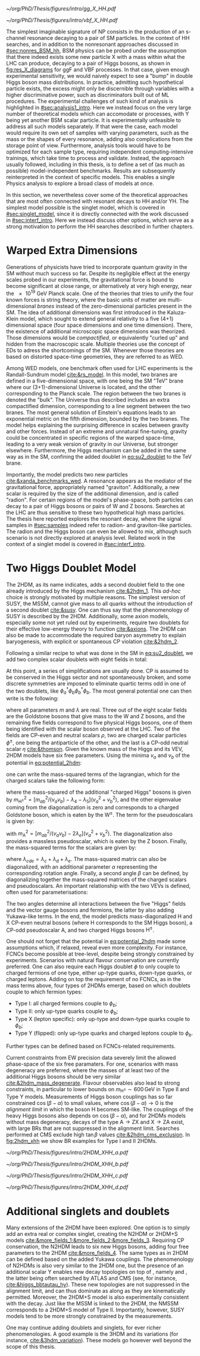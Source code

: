 :PROPERTIES:
:CUSTOM_ID: sec:res_BSM_hh
:END:

#+NAME: fig:res_X_diagrams
#+CAPTION: Feynman diagrams for hypothetical resonant processes contributing to double Higgs boson pair production via \ac{ggF} (left) and \ac{VBF} (right).
#+BEGIN_figure
#+ATTR_LATEX: :width .5\textwidth :center
[[~/org/PhD/Thesis/figures/intro/gg_X_HH.pdf]]
#+ATTR_LATEX: :width .5\textwidth :center
[[~/org/PhD/Thesis/figures/intro/vbf_X_HH.pdf]]
#+END_figure

The simplest imaginable signature of \ac{NP} consists in the production of an s-channel resonance decaying to a pair of \ac{SM} particles.
In the context of HH searches, and in addition to the nonresonant approaches discussed in [[#sec:nonres_BSM_hh]], \ac{BSM} physics can be probed under the assumption that there indeed exists some new particle X with a mass within what the \ac{LHC} can produce, decaying to a pair of Higgs bosons, as shown in [[fig:res_X_diagrams]] for \ac{ggF} and \ac{VBF} processes.
In that case, given enough experimental sensitivity, we would naively expect to see a "bump" in double Higgs boson mass distributions.
In practice, admitting such hypothetical particle exists, the excess might only be discernible through variables with a higher discriminative power, such as discriminators built out of \ac{ML} procedures.
The experimental challenges of such kind of analysis is highlighted in [[#sec:analysis1_intro]].
Here we instead focus on the very large number of theoretical models which can accomodate \xhh{} or \xyh{} processes, with Y being yet another \ac{BSM} scalar particle.
It is experimentally unfeasible to address all such models separately.
If that were the case, each model would require its own set of samples with varying parameters, such as the mass or the shapes of every resonance, adding also complications from the storage point of view.
Furthermore, analysis tools would have to be optimized for each sample type, requiring independent computing-intensive trainings, which take time to process and validate.
Instead, the approach usually followed, including in this thesis, is to define a set of (as much as possible) model-independent benchmarks.
Results are subsequently reinterpreted in the context of specific models.
This enables a single Physics analysis to explore a broad class of models at once.

In this section, we nevertheless cover some of the theoretical approaches that are most often connected with resonant decays to HH and/or YH.
The simplest model possible is the singlet model, which is covered in [[#sec:singlet_model]], since it is directly connected with the work discussed in [[#sec:interf_intro]].
Here we instead discuss other options, which serve as a strong motivation to perform the HH searches described in further chapters.

* Warped Extra Dimensions
Generations of physicists have tried to incorporate quantum gravity in the \ac{SM} without much success so far.
Despite its negligible effect at the energy scales probed in our experiments, the gravitational force is bound to become significant at close range, or alternatively at very high energy, near the \SI{e19}{\GeV} Planck scale.
One of the theories that tries to unify the four known forces is string theory, where the basic units of matter are multi-dimensional /branes/ instead of the zero-dimensional particles present in the \ac{SM}.
The idea of additional dimensions was first introduced in the Kaluza-Klein model, which sought to extend general relativity to a five (4+1) dimensional space (four space dimensions and one time dimension).
There, the existence of additional microscopic space dimensions was theorized.
Those dimensions would be /compactified/, or equivalently "curled up" and hidden from the macroscopic scale.
Multiple theories use the concept of \acp{ED} to adress the shortcomings of the \ac{SM}.
Whenever those theories are based on distorted space-time geometries, they are referred to as \ac{WED}.

Among \ac{WED} models, one benchmark often used for \ac{LHC} experiments is the Randall-Sundrum model [[cite:&rs_model]].
In this model, two branes are defined in a five-dimensional space, with one being the \ac{SM} "TeV" brane where our (3+1)-dimensional Universe is located, and the other corresponding to the Planck scale.
The region between the two branes is denoted the "bulk".
The Universe thus described includes an extra compactified dimension, corresponding to a line segment between the two branes.
The most general solution of Einstein's equations leads to an exponential metric on the fifth dimension, bounded by the two branes.
The model helps explaining the surprising difference in scales between gravity and other forces.
Instead of an extreme and unnatural fine-tuning, gravity could be concentrated in specific regions of the warped space-time, leading to a very weak version of gravity in our Universe, but stronger elsewhere.
Furthermore, the Higgs mechanism can be added in the same way as in the \ac{SM}, confining the added doublet in [[eq:su2_doublet]] to the $\si{\TeV}$ brane.

Importantly, the model predicts two new particles [[cite:&xanda_benchmarks_wed]].
A \spin{2} resonance appears as the mediator of the gravitational force, appropriately named "graviton".
Additionally, a new scalar is required by the size of the additional dimension, and is called "radion".
For certain regions of the model's phase-space, both particles can decay to a pair of Higgs bosons or pairs of W and Z bosons.
Searches at the \ac{LHC} are thus sensitive to these two hypothetical high mass particles.
The thesis here reported explores the resonant \hhbbtt{} decay, where the signal samples in [[#sec:samples]] indeed refer to radion- and graviton-like particles.
The radion and the Higgs boson can even be allowed to mix, although such scenario is not directly explored at analysis level.
Related work in the context of a singlet model is covered in [[#sec:interf_intro]].

* Two Higgs Doublet Model
The \ac{2HDM}, as its name indicates, adds a second doublet field to the one already introduced by the Higgs mechanism [[cite:&2hdm_1]].
This /ad-hoc/ choice is strongly motivated by multiple reasons.
The simplest version of \ac{SUSY}, the \ac{MSSM}, cannot give mass to all quarks without the introduction of a second doublet [[cite:&susy]].
One can thus say that the phenomenology of \ac{SUSY} is described by the \ac{2HDM}.
Additionally, some axion models, especially some not yet ruled out by experiments, require two doublets for their effective low-energy theory to function [[cite:&axions]].
The \ac{2HDM} can also be made to accommodate the required baryon asymmetry to explain baryogenesis, with explicit or spontaneous \ac{CP} violation [[cite:&2hdm_2]].

Following a similar recipe to what was done in the \ac{SM} in [[eq:su2_doublet]], we add two complex scalar \symtwo{} doublets with eight fields in total:

#+NAME: eq:su2_doublet_2hdm
\begin{equation}
\phi_a = \binom{\phi^+_a}{\phi^0_a} = \frac{1}{\sqrt{2}} \binom{\phi^1_a+i\phi^2_a}{\phi^3_a+i\phi^4_a} \: , \:\:\:\:\:
\phi_b = \binom{\phi^+_b}{\phi^0_b} = \frac{1}{\sqrt{2}} \binom{\phi^1_b+i\phi^2_b}{\phi^3_b+i\phi^4_b} \: ,
\end{equation}

\noindent At this point, a series of simplifications are usually done.
\Ac{CP} is assumed to be conserved in the Higgs sector and not spontaneously broken, and some discrete symmetries are imposed to eliminate quartic terms odd in one of the two doublets, like $\phi_a^{\dagger}\phi_b\phi_b^{\dagger}\phi_b$.
The most general potential one can then write is the following:
#+NAME: eq:potential_2hdm
\begin{equation}
\begin{split}
V(\phi_a,\phi_b) & = m_{aa}^{2}\phi_{a}^{\dagger}\phi_{a} + m_{bb}^{2}\phi_{b}^{\dagger}\phi_{b} - m_{ab}^{2} \left( \phi_{a}^{\dagger}\phi_{b} + \phi_{b}^{\dagger}\phi_{a} \right) + \frac{\lambda_a}{2} ( \phi_{a}^{\dagger}\phi_{a} )^{2} + \frac{\lambda_b}{2} ( \phi_{b}^{\dagger}\phi_{b} )^{2} \\
           & + \lambda_{c}\phi_{a}^{\dagger}\phi_{a}\phi_{b}^{\dagger}\phi_{b} + \lambda_{d}\phi_{a}^{\dagger}\phi_{b}\phi_{b}^{\dagger}\phi_{a} +
              \frac{\lambda_e}{2} \left[ ( \phi_{a}^{\dagger}\phi_{b} )^{2} + ( \phi_{b}^{\dagger}\phi_{a} )^{2} \right] \: ,
\end{split}
\end{equation}

\noindent where all parameters $m$ and $\lambda$ are real.
Three out of the eight scalar fields are the Goldstone bosons that give mass to the W and Z bosons, and the remaining five fields correspond to five physical Higgs bosons, one of them being identified with the scalar boson observed at the \ac{LHC}.
Two of the fields are \ac{CP}-even and neutral scalars $\rho$, two are charged scalar particles $\phi^{\pm}$, one being the antiparticle of the other, and the last is a \ac{CP}-odd neutral scalar $\eta$ [[cite:&thomson]].
Given the known mass of the Higgs and its \ac{VEV}, \ac{2HDM} models have six free parameters.
Using the minima $v_a$ and $v_b$ of the potential in [[eq:potential_2hdm]]:

#+NAME: eq:minima_2hdm
\begin{equation}
\langle\phi_a\rangle_0 = \frac{1}{\sqrt{2}}\binom{0}{v_{a}} \: , \:\:\:\:\: \langle\phi_b\rangle_0 = \frac{1}{\sqrt{2}}\binom{0}{v_{b}} \: ,
\end{equation}

\noindent one can write the mass-squared terms of the lagrangian, which for the charged scalars take the following form:

#+NAME: eq:lagrangian_2hdm_1
\begin{equation}
\mathcal{L}^{\phi^{\pm}}_{\text{mass}} = \left[ m_{ab}^{2} - (\lambda_d+\lambda_e)v_av_b \right]
  \begin{pmatrix} \phi_a^- & \phi_b^- \end{pmatrix}
  \begin{pmatrix}
    v_b/v_a & -1 \\
    -1      & v_a/v_b
  \end{pmatrix}
  \begin{pmatrix} \phi_a^+ \\ \phi_b^+ \end{pmatrix}\: ,
\end{equation}

\noindent where the mass-squared of the additional "charged Higgs" bosons is given by $m_{\text{H}^{\pm}}^2 = [m_{ab}^2/(v_av_b) - \lambda_4 - \lambda_5](v_a^2+v_b^2)$, and the other eigenvalue coming from the diagonalization is zero and corresponds to a charged Goldstone boson, which is eaten by the $\text{W}^{\pm}$.
The term for the pseudoscalars is given by:

#+NAME: eq:lagrangian_2hdm_2
\begin{equation}
\mathcal{L}^{\eta}_{\text{mass}} = \frac{m_{\text{A}}^2}{v_a^2 + v_b^2}
  \begin{pmatrix} \eta_a & \eta_b \end{pmatrix}
  \begin{pmatrix}
    v_b^2    & -v_a v_b \\
    -v_a v_b & v_a^2
  \end{pmatrix}
  \begin{pmatrix} \eta_a \\ \eta_b \end{pmatrix}\: ,
\end{equation}

\noindent with $m_{\text{A}}^2 = [m_{ab}^2/(v_av_b) - 2\lambda_e](v_a^2 + v_b^2)$.
The diagonalization also provides a massless pseudoscalar, which is eaten by the Z boson.
Finally, the mass-squared terms for the scalars are given by:

#+NAME: eq:lagrangian_2hdm_3
\begin{equation}
\mathcal{L}^{\rho}_{\text{mass}} = -
  \begin{pmatrix} \rho_a & \rho_b \end{pmatrix}
  \begin{pmatrix}
    m_{ab}^2(v_b/v_a)+\lambda_av_a^2 & -m_{ab}^2 + \lambda_{cde}v_av_b \\
    -m_{ab}^2 + \lambda_{cde}v_av_b  & m_{ab}^{2}(v_a/v_b) + \lambda_b v_b^2
  \end{pmatrix}
  \begin{pmatrix} \rho_a \\ \rho_b \end{pmatrix}\: ,
\end{equation}

\noindent where $\lambda_{cde} = \lambda_c + \lambda_d + \lambda_e$.
The mass-squared matrix can also be diagonalized, with an additional parameter $\alpha$ representing the corresponding rotation angle.
Finally, a second angle $\beta$ can be defined, by diagonalizing together the mass-squared matrices of the charged scalars and pseudoscalars.
An important relationship with the two \acp{VEV} is defined, often used for parameterisations:

#+NAME: eq:vev_ratio
\begin{equation}
\tan \beta = \frac{v_b}{v_a} \: .
\end{equation}

\noindent The two angles determine all interactions between the five "Higgs" fields and the vector gauge bosons and fermions, the latter by also adding Yukawa-like terms.
In the end, the model predicts mass-diagonalized H and X \ac{CP}-even neutral bosons (where H corresponds to the \ac{SM} Higgs boson), a \ac{CP}-odd pseudoscalar A, and two charged Higgs bosons $\text{H}^{\pm}$.

One should not forget that the potential in [[eq:potential_2hdm]] made some assumptions which, if relaxed, reveal even more complexity.
For instance, \acp{FCNC} become possible at tree-level, despite being strongly constrained by experiments.
Scenarios with natural flavour conservation are currently preferred.
One can also require each Higgs doublet $\phi$ to only couple to charged fermions of one type, either up-type quarks, down-type quarks, or charged leptons.
Adding on top the requirement of no \acp{FCNC}, as in the mass terms above, four types of \acp{2HDM} emerge, based on which doublets couple to which fermion types:
+ Type I: all charged fermions couple to $\phi_b$;
+ Type II: only up-type quarks couple to $\phi_b$;
+ Type X (lepton specific): only up-type and down-type quarks couple to $\phi_b$;
+ Type Y (flipped): only up-type quarks and charged leptons couple to $\phi_b$.
Further types can be defined based on \acp{FCNC}-related requirements.

# Experimental constraints
Current constraints from \ac{EW} precision data severely limit the allowed phase-space of the six free paramaters.
For one, scenarios with mass degeneracy are preferred, where the masses of at least two of the additional Higgs bosons should be very similar [[cite:&2hdm_mass_degenerate]].
Flavour observables also lead to strong constraints, in particular to lower bounds on $m_{\text{H}^{\pm}} \sim 600\,\si{\GeV}$ in Type II and Type Y models.
Measurements of Higgs boson couplings has so far constrained $\cos(\beta - \alpha)$ to small values, where $\cos(\beta - \alpha) \rightarrow 0$ is the /alignment limit/ in which the boson H becomes \ac{SM}-like.
The couplings of the heavy Higgs bosons also depends on $\cos(\beta - \alpha)$, and for \acp{2HDM} models without mass degeneracy, decays of the type $\text{A} \rightarrow \text{Z} \text{X}$ and $\text{X} \rightarrow \text{Z} \text{A}$ exist, with large \acp{BR} that are not suppressed in the alignment limit.
Searches performed at \ac{CMS} exclude high $\tan\beta$ values [[cite:&2hdm_cms_exclusion]].
In [[fig:2hdm_xhh]] we show \xhh{} \ac{BR} examples for Type I and II \acp{2HDM}.

#+NAME: fig:2hdm_xhh
#+CAPTION: Branching fractions of \xhh{} decays in \acp{2HDM} of Type I (top) and Type II (bottom) in the $\cos(\beta-\alpha)$ vs. $\tan\beta$ plane for $\mx = 500\,\si{\GeV}$ (left) and in the $\mx$ vs. $\tan\beta$ plane for $\cos(\beta-\alpha) = 0.02$ (right). The branching fractions have been calculated with =2HDMC v1.8.0= [[cite:&2hdmc_1;&2hdmc_2]]. Taken from [[cite:&interf_studies]].
#+BEGIN_figure
\centering
#+ATTR_LATEX: :width .45\textwidth :center
[[~/org/PhD/Thesis/figures/intro/2HDM_XHH_a.pdf]]
#+ATTR_LATEX: :width .45\textwidth :center
[[~/org/PhD/Thesis/figures/intro/2HDM_XHH_b.pdf]]
#+ATTR_LATEX: :width .45\textwidth :center
[[~/org/PhD/Thesis/figures/intro/2HDM_XHH_c.pdf]]
#+ATTR_LATEX: :width .45\textwidth :center
[[~/org/PhD/Thesis/figures/intro/2HDM_XHH_d.pdf]]
#+END_figure

* Additional singlets and doublets
Many extensions of the \ac{2HDM} have been explored.
One option is to simply add an extra real or complex singlet, creating the \ac{N2HDM} or 2HDM+S models [[cite:&more_fields_1;&more_fields_2;&more_fields_3]].
Requiring \ac{CP} conservation, the \ac{N2HDM} leads to six new Higgs bosons, adding four free parameters to the \ac{2HDM} [[cite:&more_fields_4]].
The same types as in \ac{2HDM} can be defined based on the added Yukawa couplings.
The phenomenology of \acp{N2HDM} is also very similar to the \ac{2HDM} one, but the presence of an additional scalar Y enables new decay topologies on top of \xhh{}, namely \xyy{} and \xyh{}, the latter being often searched by \ac{ATLAS} and \ac{CMS} (see, for instance, [[cite:&higgs_bbtautau_hy]]).
These new topologies are not suppressed in the alignment limit, and can thus dominate as along as they are kinematically permitted.
Moreover, the 2HDM+S model is also experimentally consistent with the \xyh{} decay.
Just like the \ac{MSSM} is linked to the \ac{2HDM}, the \ac{NMSSM} corresponds to a 2HDM+S model of Type II.
Importantly, however, \ac{SUSY} models tend to be more strongly constrained by the measurements.

One may continue adding doublets and singlets, for ever richer phenomenologies.
A good example is the 3HDM and its variations (for instance, [[cite:&3hdm_variation]]).
These models go however well beyond the scope of this thesis.

* Biblio :noexport:
+ introduce spin0 and spin2 models here?
+ cite [[cite:&xanda_benchmarks_wed]]
